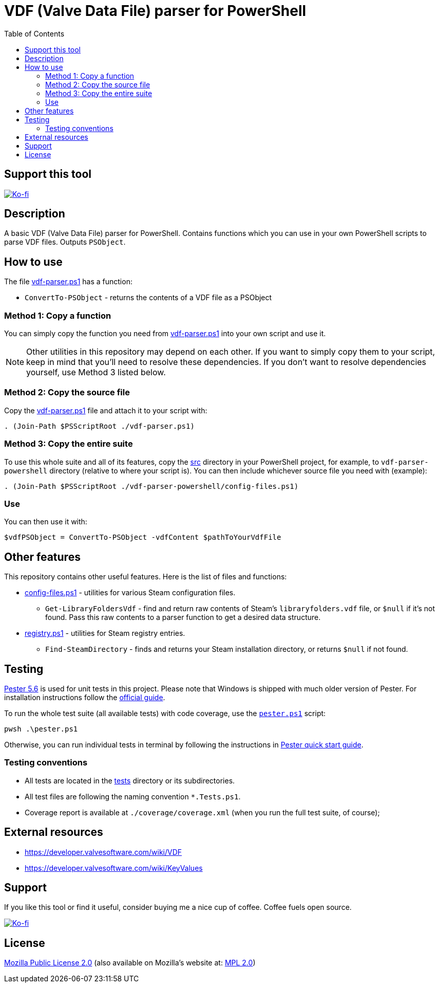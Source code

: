 = VDF (Valve Data File) parser for PowerShell
:toc:
:toclevels: 5

== Support this tool

link:https://ko-fi.com/E1E3VQUK2[image:https://ko-fi.com/img/githubbutton_sm.svg[Ko-fi]]

== Description

A basic VDF (Valve Data File) parser for PowerShell. Contains functions which you can use in your own PowerShell scripts
to parse VDF files. Outputs `PSObject`.

== How to use

The file link:src/vdf-parser.ps1[vdf-parser.ps1] has a function:

* `ConvertTo-PSObject` - returns the contents of a VDF file as a PSObject

=== Method 1: Copy a function

You can simply copy the function you need from link:src/vdf-parser.ps1[vdf-parser.ps1] into your own script and use it.

[NOTE]
====
Other utilities in this repository may depend on each other. If you want to simply copy them to your script, keep in
mind that you'll need to resolve these dependencies. If you don't want to resolve dependencies yourself, use Method 3
listed below.
====

=== Method 2: Copy the source file

Copy the link:src/vdf-parser.ps1[vdf-parser.ps1] file and attach it to your script with:

[source,powershell]
----
. (Join-Path $PSScriptRoot ./vdf-parser.ps1)
----

=== Method 3: Copy the entire suite

To use this whole suite and all of its features, copy the link:src/[src] directory in your PowerShell project, for
example, to `vdf-parser-powershell` directory (relative to where your script is). You can then include whichever source
file you need with (example):

[source,powershell]
----
. (Join-Path $PSScriptRoot ./vdf-parser-powershell/config-files.ps1)
----

=== Use

You can then use it with:

[source,powershell]
----
$vdfPSObject = ConvertTo-PSObject -vdfContent $pathToYourVdfFile
----

== Other features

This repository contains other useful features. Here is the list of files and functions:

* link:src/config-files.ps1[config-files.ps1] - utilities for various Steam configuration files.
** `Get-LibraryFoldersVdf` - find and return raw contents of Steam's `libraryfolders.vdf` file, or `$null` if it's not
found. Pass this raw contents to a parser function to get a desired data structure.
* link:src/registry.ps1[registry.ps1] - utilities for Steam registry entries.
** `Find-SteamDirectory` - finds and returns your Steam installation directory, or returns `$null` if not found.

== Testing

https://pester.dev/docs/quick-start[Pester 5.6] is used for unit tests in this project. Please note that Windows is shipped
with much older version of Pester. For installation instructions follow the
https://pester.dev/docs/introduction/installation[official guide].

To run the whole test suite (all available tests) with code coverage, use the link:./pester.ps1[`pester.ps1`] script:

[source,shell]
----
pwsh .\pester.ps1
----

Otherwise, you can run individual tests in terminal by following the instructions in
https://pester.dev/docs/quick-start[Pester quick start guide].

=== Testing conventions

- All tests are located in the link:./tests/[tests] directory or its subdirectories.
- All test files are following the naming convention `*.Tests.ps1`.
- Coverage report is available at `./coverage/coverage.xml` (when you run the full test suite, of course);

== External resources

* https://developer.valvesoftware.com/wiki/VDF
* https://developer.valvesoftware.com/wiki/KeyValues

== Support

If you like this tool or find it useful, consider buying me a nice cup of coffee. Coffee fuels open source.

link:https://ko-fi.com/E1E3VQUK2[image:https://ko-fi.com/img/githubbutton_sm.svg[Ko-fi]]

== License

link:LICENSE[Mozilla Public License 2.0] (also available on Mozilla's website at:
https://www.mozilla.org/en-US/MPL/2.0/[MPL 2.0])
